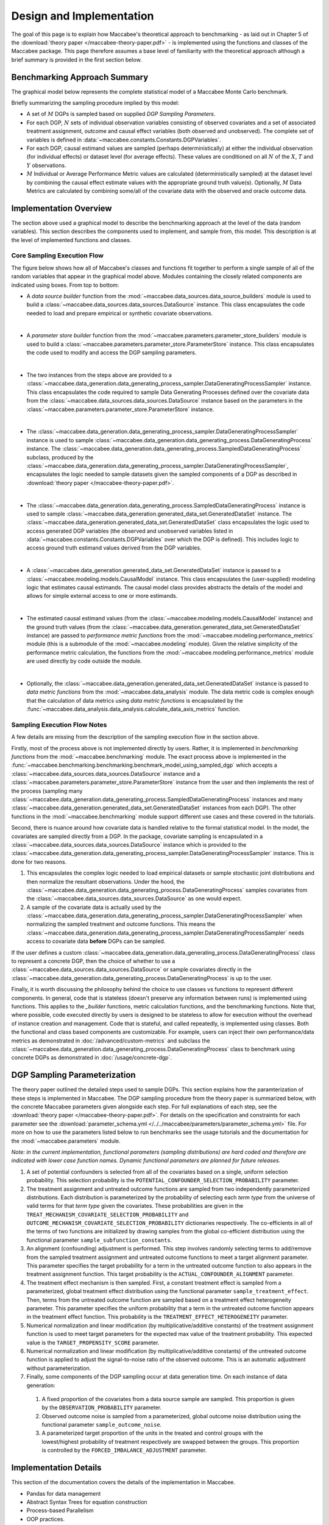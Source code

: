Design and Implementation
=========================

The goal of this page is to explain how Maccabee's theoretical approach to benchmarking - as laid out in Chapter 5 of the :download:`theory paper </maccabee-theory-paper.pdf>` - is implemented using the functions and classes of the Maccabee package. This page therefore assumes a base level of familiarity with the theoretical approach although a brief summary is provided in the first section below.

Benchmarking Approach Summary
-----------------------------

The graphical model below represents the complete statistical model of a Maccabee Monte Carlo benchmark.

.. image:: design/maccabee-design-graphical-model-fig.png

Briefly summarizing the sampling procedure implied by this model:

* A set of :math:`M` DGPs is sampled based on supplied *DGP Sampling Parameters*.

* For each DGP, :math:`N` sets of individual observation variables consisting of observed covariates and a set of associated treatment assignment, outcome and causal effect variables (both observed and unobserved). The complete set of variables is defined in :data:`~maccabee.constants.Constants.DGPVariables`.

* For each DGP, causal estimand values are sampled (perhaps deterministically) at either the individual observation (for individual effects) or dataset level (for average effects). These values are conditioned on all :math:`N` of the :math:`X`, :math:`T` and :math:`Y` observations.

* :math:`M` Individual or Average Performance Metric values are calculated (deterministically sampled) at the dataset level by combining the causal effect estimate values with the appropriate ground truth value(s). Optionally, :math:`M` Data Metrics are calculated by combining some/all of the covariate data with the observed and oracle outcome data.

Implementation Overview
-----------------------

The section above used a graphical model to describe the benchmarking approach at the level of the data (random variables). This section describes the components used to implement, and sample from, this model. This description is at the level of implemented functions and classes.

.. image:: design/maccabee-design-implementation-fig.png

Core Sampling Execution Flow
++++++++++++++++++++++++++++

The figure below shows how all of Maccabee's classes and functions fit together to perform a single sample of all of the random variables that appear in the graphical model above. Modules containing the closely related components are indicated using boxes. From top to bottom:

* A *data source builder* function from the :mod:`~maccabee.data_sources.data_source_builders` module is used to build a :class:`~maccabee.data_sources.data_sources.DataSource` instance. This class encapsulates the code needed to load and prepare empirical or synthetic covariate observations.

|

* A *parameter store builder* function from the :mod:`~maccabee.parameters.parameter_store_builders` module is used to build a :class:`~maccabee.parameters.parameter_store.ParameterStore` instance. This class encapsulates the code used to modify and access the DGP sampling parameters.

|

* The two instances from the steps above are provided to a :class:`~maccabee.data_generation.data_generating_process_sampler.DataGeneratingProcessSampler` instance. This class encapsulates the code required to sample Data Generating Processes defined over the covariate data from the :class:`~maccabee.data_sources.data_sources.DataSource` instance based on the parameters in the :class:`~maccabee.parameters.parameter_store.ParameterStore` instance.

|

* The :class:`~maccabee.data_generation.data_generating_process_sampler.DataGeneratingProcessSampler` instance is used to sample :class:`~maccabee.data_generation.data_generating_process.DataGeneratingProcess` instance. The :class:`~maccabee.data_generation.data_generating_process.SampledDataGeneratingProcess` subclass, produced by the :class:`~maccabee.data_generation.data_generating_process_sampler.DataGeneratingProcessSampler`, encapsulates the logic needed to sample datasets given the sampled components of a DGP as described in :download:`theory paper </maccabee-theory-paper.pdf>`.

|

* The :class:`~maccabee.data_generation.data_generating_process.SampledDataGeneratingProcess` instance is used to sample  :class:`~maccabee.data_generation.generated_data_set.GeneratedDataSet` instance. The :class:`~maccabee.data_generation.generated_data_set.GeneratedDataSet` class encapsulates the logic used to access generated DGP variables (the observed and unobserved variables listed in :data:`~maccabee.constants.Constants.DGPVariables` over which the DGP is defined). This includes logic to access ground truth estimand values derived from the DGP variables.

|

* A :class:`~maccabee.data_generation.generated_data_set.GeneratedDataSet` instance is passed to a :class:`~maccabee.modeling.models.CausalModel` instance. This class encapsulates the (user-supplied) modeling logic that estimates causal estimands. The causal model class provides abstracts the details of the model and allows for simple external access to one or more estimands.

|

* The estimated causal estimand values (from the :class:`~maccabee.modeling.models.CausalModel` instance) and the ground truth values (from the :class:`~maccabee.data_generation.generated_data_set.GeneratedDataSet` instance) are passed to *performance metric functions* from the :mod:`~maccabee.modeling.performance_metrics` module (this is a submodule of the :mod:`~maccabee.modeling` module). Given the relative simplicity of the performance metric calculation, the functions from the :mod:`~maccabee.modeling.performance_metrics` module are used directly by code outside the module.

|

* Optionally, the :class:`~maccabee.data_generation.generated_data_set.GeneratedDataSet` instance is passed to *data metric functions* from the :mod:`~maccabee.data_analysis` module. The data metric code is complex enough that the calculation of data metrics using *data metric functions* is encapsulated by the :func:`~maccabee.data_analysis.data_analysis.calculate_data_axis_metrics` function.

Sampling Execution Flow Notes
+++++++++++++++++++++++++++++

A few details are missing from the description of the sampling execution flow in the section above.

Firstly, most of the process above is not implemented directly by users. Rather, it is implemented in *benchmarking functions* from the :mod:`~maccabee.benchmarking` module. The exact process above is implemented in the :func:`~maccabee.benchmarking.benchmarking.benchmark_model_using_sampled_dgp` which accepts a :class:`~maccabee.data_sources.data_sources.DataSource` instance and a :class:`~maccabee.parameters.parameter_store.ParameterStore` instance from the user and then implements the rest of the process (sampling many :class:`~maccabee.data_generation.data_generating_process.SampledDataGeneratingProcess` instances and many :class:`~maccabee.data_generation.generated_data_set.GeneratedDataSet` instances from each DGP). The other functions in the :mod:`~maccabee.benchmarking` module support different use cases and these covered in the tutorials.

Second, there is nuance around how covariate data is handled relative to the formal statistical model. In the model, the covariates are sampled directly from a DGP. In the package, covariate sampling is encapsulated in a :class:`~maccabee.data_sources.data_sources.DataSource` instance which is provided to the :class:`~maccabee.data_generation.data_generating_process_sampler.DataGeneratingProcessSampler` instance. This is done for two reasons.

1. This encapsulates the complex logic needed to load empirical datasets or sample stochastic joint distributions and then normalize the resultant observations. Under the hood, the :class:`~maccabee.data_generation.data_generating_process.DataGeneratingProcess` samples covariates from the :class:`~maccabee.data_sources.data_sources.DataSource` as one would expect.

2. A sample of the covariate data is actually used by the :class:`~maccabee.data_generation.data_generating_process_sampler.DataGeneratingProcessSampler` when normalizing the sampled treatment and outcome functions. This means the :class:`~maccabee.data_generation.data_generating_process_sampler.DataGeneratingProcessSampler` needs access to covariate data **before** DGPs can be sampled.

If the user defines a custom :class:`~maccabee.data_generation.data_generating_process.DataGeneratingProcess` class to represent a concrete DGP, then the choice of whether to use a :class:`~maccabee.data_sources.data_sources.DataSource` or sample covariates directly in the :class:`~maccabee.data_generation.data_generating_process.DataGeneratingProcess` is up to the user.

Finally, it is worth discussing the philosophy behind the choice to use classes vs functions to represent different components. In general, code that is stateless (doesn't preserve any information between runs) is implemented using functions. This applies to the *_builder* functions, metric calculation functions, and the benchmarking functions. Note that, where possible, code executed directly by users is designed to be stateless to allow for execution without the overhead of instance creation and management. Code that is stateful, and called repeatedly, is implemented using classes. Both the functional and class based components are customizable. For example, users can inject their own performance/data metrics as demonstrated in :doc:`/advanced/custom-metrics` and subclass the :class:`~maccabee.data_generation.data_generating_process.DataGeneratingProcess` class to benchmark using concrete DGPs as demonstrated in :doc:`/usage/concrete-dgp`.

DGP Sampling Parameterization
-----------------------------

The theory paper outlined the detailed steps used to sample DGPs. This section explains how the paramterization of these steps is implemented in Maccabee. The DGP sampling procedure from the theory paper is summarized below, with the concrete Maccabee parameters given alongside each step. For full explanations of each step, see the :download:`theory paper </maccabee-theory-paper.pdf>`. For details on the specification and constraints for each parameter see the :download:`parameter_schema.yml </../../maccabee/parameters/parameter_schema.yml>` file. For more on how to use the parameters listed below to run benchmarks see the usage tutorials and the documentation for the :mod:`~maccabee.parameters` module.

*Note: in the current implementation, functional parameters (sampling distributions) are hard coded and therefore are indicated with lower case function names. Dynamic functional parameters are planned for future releases.*

1. A set of potential confounders is selected from all of the covariates based on a single, uniform selection probability. This selection probability is the ``POTENTIAL_CONFOUNDER_SELECTION_PROBABILITY`` parameter.

2. The treatment assignment and untreated outcome functions are sampled from two independently parameterized distributions. Each distribution is parameterized by the probability of selecting each *term type* from the universe of valid terms for that *term type* given the covariates. These probabilities are given in the ``TREAT_MECHANISM_COVARIATE_SELECTION_PROBABILITY`` and ``OUTCOME_MECHANISM_COVARIATE_SELECTION_PROBABILITY`` dictionaries respectively. The co-efficients in all of the terms of two functions are initialized by drawing samples from the global co-efficient distribution using the functional parameter ``sample_subfunction_constants``.

3. An alignment (confounding) adjustment is performed. This step involves randomly selecting terms to add/remove from the sampled treatment assignment and untreated outcome functions to meet a target alignment parameter. This parameter specifies the target probability for a term in the untreated outcome function to also appears in the treatment assignment function. This target probability is the ``ACTUAL_CONFOUNDER_ALIGNMENT`` parameter.

4. The treatment effect mechanism is then sampled. First, a constant treatment effect is sampled from a parameterized, global treatment effect distribution using the functional parameter ``sample_treatment_effect``. Then, terms from the untreated outcome function are sampled based on a treatment effect heterogeneity parameter. This parameter specifies the uniform probability that a term in the untreated outcome function appears in the treatment effect function. This probability is the ``TREATMENT_EFFECT_HETEROGENEITY`` parameter.

5. Numerical normalization and linear modification (by multiplicative/additive constants) of the treatment assignment function is used to meet target parameters for the expected max value of the treatment probability. This expected value is the ``TARGET_PROPENSITY_SCORE`` parameter.

6. Numerical normalization and linear modification (by multiplicative/additive constants) of the untreated outcome function is applied to adjust the signal-to-noise ratio of the observed outcome. This is an automatic adjustment without parameterization.

7. Finally, some components of the DGP sampling occur at data generation time. On each instance of data generation:

  1. A fixed proportion of the covariates from a data source sample are sampled. This proportion is given by the ``OBSERVATION_PROBABILITY`` parameter.
  2. Observed outcome noise is sampled from a parameterized, global outcome noise distribution using the functional parameter ``sample_outcome_noise``.
  3. A parameterized target proportion of the units in the treated and control groups with the lowest/highest probability of treatment respectively are swapped between the groups. This proportion is controlled by the ``FORCED_IMBALANCE_ADJUSTMENT`` parameter.

Implementation Details
----------------------

This section of the documentation covers the details of the implementation in Maccabee.

- Pandas for data management
- Abstract Syntax Trees for equation construction
- Process-based Parallelism
- OOP practices.
